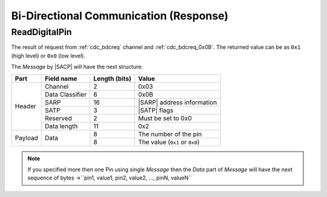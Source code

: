 .. |SACP| replace:: :ref:`sacp`
.. |SATP| replace:: :ref:`satp`
.. |SARP| replace:: :ref:`sarp`

.. _cdc_bdcres:

Bi-Directional Communication (Response)
=======================================

.. _cdc_bdcres_0x0B:

ReadDigitalPin
--------------

The result of request from :ref:`cdc_bdcreq` channel and :ref:`cdc_bdcreq_0x0B`.
The returned value can be as ``0x1`` (high level) or ``0x0`` (low level).

The *Message* by |SACP| will have the next structure:

+---------+--------------------+---------------+-------------------------------+
| Part    | Field name         | Length (bits) | Value                         |
+=========+====================+===============+===============================+
| Header  | Channel            | 2             | 0x03                          |
+         +--------------------+---------------+-------------------------------+
|         | Data Classifier    | 6             | 0x0B                          |
+         +--------------------+---------------+-------------------------------+
|         | SARP               | 16            | |SARP| address information    |
+         +--------------------+---------------+-------------------------------+
|         | SATP               | 3             | |SATP| flags                  |
+         +--------------------+---------------+-------------------------------+
|         | Reserved           | 2             | Must be set to 0x0            |
+         +--------------------+---------------+-------------------------------+
|         | Data length        | 11            | 0x2                           |
+---------+--------------------+---------------+-------------------------------+
| Payload | Data               | 8             | The number of the pin         |
+         +                    +---------------+-------------------------------+
|         |                    | 8             | The value (``0x1`` or         |
|         |                    |               | ``0x0``)                      |
+---------+--------------------+---------------+-------------------------------+

.. note::
    If you specified more then one Pin using single *Message* then the *Data*
    part of *Message* will have the next sequence of bytes ->``pin1, value1,
    pin2, value2, ..., pinN, valueN``
